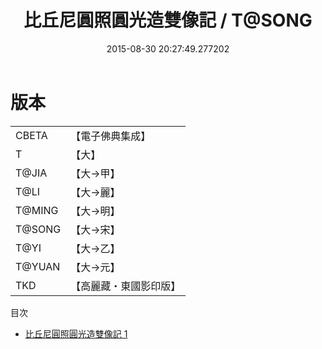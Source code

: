 #+TITLE: 比丘尼圓照圓光造雙像記 / T@SONG

#+DATE: 2015-08-30 20:27:49.277202
* 版本
 |     CBETA|【電子佛典集成】|
 |         T|【大】     |
 |     T@JIA|【大→甲】   |
 |      T@LI|【大→麗】   |
 |    T@MING|【大→明】   |
 |    T@SONG|【大→宋】   |
 |      T@YI|【大→乙】   |
 |    T@YUAN|【大→元】   |
 |       TKD|【高麗藏・東國影印版】|
目次
 - [[file:KR6j0201_001.txt][比丘尼圓照圓光造雙像記 1]]
